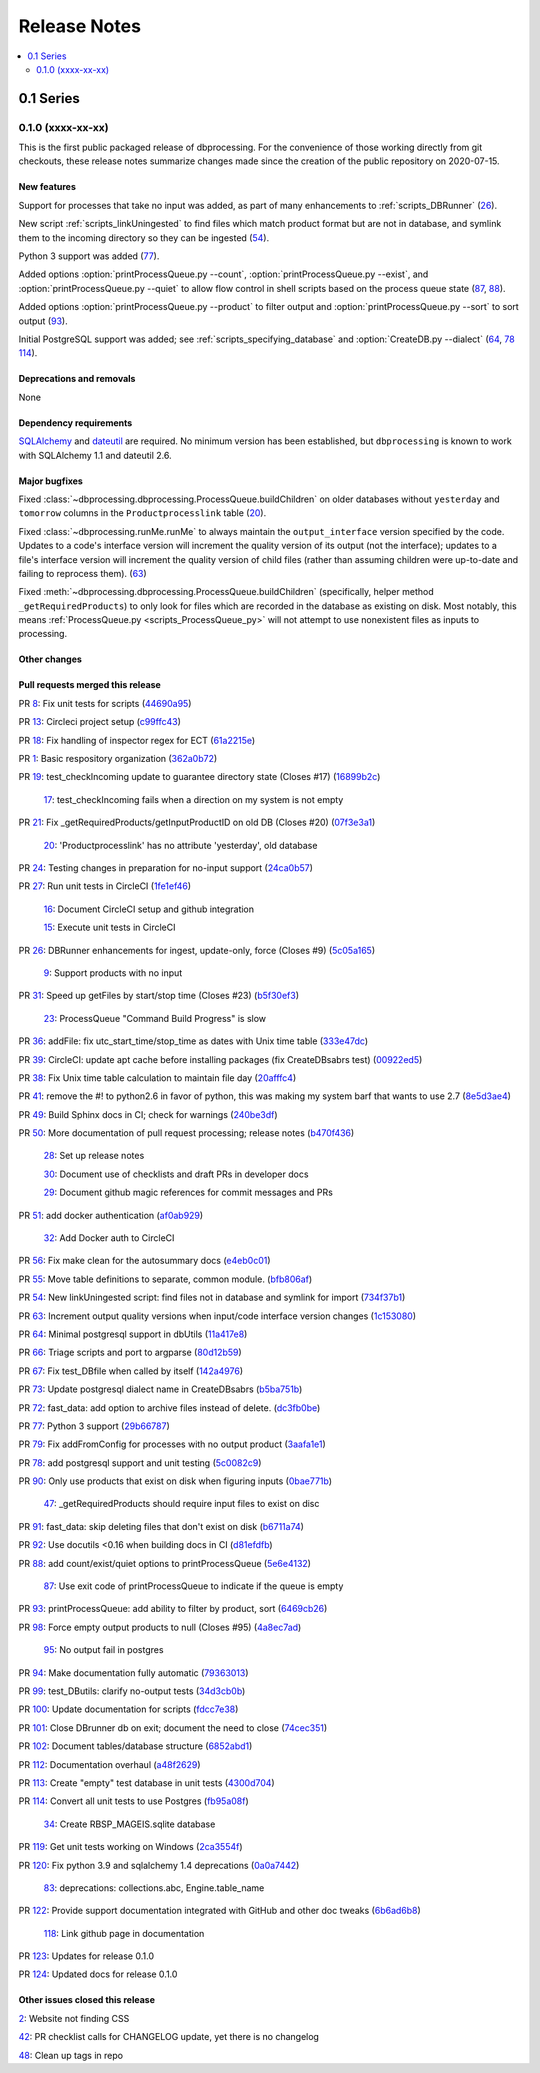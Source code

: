 *************
Release Notes
*************

.. contents::
   :depth: 2
   :local:

0.1 Series
==========

0.1.0 (xxxx-xx-xx)
------------------
This is the first public packaged release of dbprocessing. For the convenience
of those working directly from git checkouts, these release notes summarize
changes made since the creation of the public repository on 2020-07-15.

New features
^^^^^^^^^^^^
Support for processes that take no input was added, as part of many
enhancements to :ref:`scripts_DBRunner` (`26 <https://github.com/spacepy/
dbprocessing/pull/26>`_).

New script :ref:`scripts_linkUningested` to find files which match product
format but are not in database, and symlink them to the incoming directory
so they can be ingested (`54 <https://github.com/spacepy/dbprocessing/
pull/54>`_).

Python 3 support was added (`77 <https://github.com/spacepy/dbprocessing/
pull/77>`_).

Added options :option:`printProcessQueue.py --count`,
:option:`printProcessQueue.py --exist`, and :option:`printProcessQueue.py
--quiet` to allow flow control in shell scripts based on the process
queue state (`87
<https://github.com/spacepy/dbprocessing/issues/87>`_, `88
<https://github.com/spacepy/dbprocessing/pull/88>`_).

Added options :option:`printProcessQueue.py --product` to filter output
and :option:`printProcessQueue.py --sort` to sort output
(`93 <https://github.com/spacepy/dbprocessing/pull/93>`_).

Initial PostgreSQL support was added; see
:ref:`scripts_specifying_database` and :option:`CreateDB.py --dialect`
(`64 <https://github.com/spacepy/dbprocessing/pull/64>`_,
`78 <https://github.com/spacepy/dbprocessing/pull/78>`_
`114 <https://github.com/spacepy/dbprocessing/pull/114>`_).

Deprecations and removals
^^^^^^^^^^^^^^^^^^^^^^^^^
None

Dependency requirements
^^^^^^^^^^^^^^^^^^^^^^^
`SQLAlchemy <https://www.sqlalchemy.org/>`_ and `dateutil
<https://dateutil.readthedocs.io/en/stable/>`_ are required. No
minimum version has been established, but ``dbprocessing`` is known to
work with SQLAlchemy 1.1 and dateutil 2.6.

Major bugfixes
^^^^^^^^^^^^^^

Fixed :class:`~dbprocessing.dbprocessing.ProcessQueue.buildChildren` on
older databases without ``yesterday`` and ``tomorrow`` columns in the
``Productprocesslink`` table (`20 <https://github.com/spacepy/dbprocessing/
issues/20>`_).

Fixed :class:`~dbprocessing.runMe.runMe` to always maintain the
``output_interface`` version specified by the code. Updates to a code's
interface version will increment the quality version of its output (not
the interface); updates to a file's interface version will increment the
quality version of child files (rather than assuming children were up-to-date
and failing to reprocess them). (`63 <https://github.com/spacepy/dbprocessing/
pull/63>`_)

Fixed :meth:`~dbprocessing.dbprocessing.ProcessQueue.buildChildren`
(specifically, helper method ``_getRequiredProducts``) to only look
for files which are recorded in the database as existing on disk. Most
notably, this means :ref:`ProcessQueue.py <scripts_ProcessQueue_py>`
will not attempt to use nonexistent files as inputs to processing.

Other changes
^^^^^^^^^^^^^

Pull requests merged this release
^^^^^^^^^^^^^^^^^^^^^^^^^^^^^^^^^

PR `8 <https://github.com/spacepy/dbprocessing/pull/8>`_: Fix unit tests for scripts (`44690a95 <https://github.com/spacepy/dbprocessing/commit/44690a955d41544af9a10c9c316221cc4154bf14>`_)

PR `13 <https://github.com/spacepy/dbprocessing/pull/13>`_: Circleci project setup (`c99ffc43 <https://github.com/spacepy/dbprocessing/commit/c99ffc43961ff389ff3d8645ab92ead41af4d9e0>`_)

PR `18 <https://github.com/spacepy/dbprocessing/pull/18>`_: Fix handling of inspector regex for ECT (`61a2215e <https://github.com/spacepy/dbprocessing/commit/61a2215ec449ebc253dab2e98716c734dd1092e2>`_)

PR `1 <https://github.com/spacepy/dbprocessing/pull/1>`_: Basic respository organization (`362a0b72 <https://github.com/spacepy/dbprocessing/commit/362a0b72b868d5ad6019784acd6052d07b8d2a35>`_)

PR `19 <https://github.com/spacepy/dbprocessing/pull/19>`_: test_checkIncoming update to guarantee directory state (Closes #17) (`16899b2c <https://github.com/spacepy/dbprocessing/commit/16899b2c8e83236b1687bfe50d1bea304811efc2>`_)

    `17 <https://github.com/spacepy/dbprocessing/issues/17>`_: test_checkIncoming  fails when a direction on my system is not empty

PR `21 <https://github.com/spacepy/dbprocessing/pull/21>`_: Fix _getRequiredProducts/getInputProductID on old DB (Closes #20) (`07f3e3a1 <https://github.com/spacepy/dbprocessing/commit/07f3e3a1ace8f4f72e482e2dd47b951fe00d140d>`_)

    `20 <https://github.com/spacepy/dbprocessing/issues/20>`_: 'Productprocesslink' has no attribute 'yesterday', old database

PR `24 <https://github.com/spacepy/dbprocessing/pull/24>`_: Testing changes in preparation for no-input support (`24ca0b57 <https://github.com/spacepy/dbprocessing/commit/24ca0b577b0487393a333d601b59212cd086a236>`_)

PR `27 <https://github.com/spacepy/dbprocessing/pull/27>`_: Run unit tests in CircleCI (`1fe1ef46 <https://github.com/spacepy/dbprocessing/commit/1fe1ef4648768c151cd895c96f725b3d3ae112e7>`_)

    `16 <https://github.com/spacepy/dbprocessing/issues/16>`_: Document CircleCI setup and github integration

    `15 <https://github.com/spacepy/dbprocessing/issues/15>`_: Execute unit tests in CircleCI

PR `26 <https://github.com/spacepy/dbprocessing/pull/26>`_: DBRunner enhancements for ingest, update-only, force (Closes #9) (`5c05a165 <https://github.com/spacepy/dbprocessing/commit/5c05a165ed0072770a34cffa3c0d7894203af6f8>`_)

    `9 <https://github.com/spacepy/dbprocessing/issues/9>`_: Support products with no input

PR `31 <https://github.com/spacepy/dbprocessing/pull/31>`_: Speed up getFiles by start/stop time (Closes #23) (`b5f30ef3 <https://github.com/spacepy/dbprocessing/commit/b5f30ef366e63fdfb846ca688f98a61ec782436e>`_)

    `23 <https://github.com/spacepy/dbprocessing/issues/23>`_: ProcessQueue "Command Build Progress" is slow

PR `36 <https://github.com/spacepy/dbprocessing/pull/36>`_: addFile: fix utc_start_time/stop_time as dates with Unix time table (`333e47dc <https://github.com/spacepy/dbprocessing/commit/333e47dc7ef320ebd941d06e62be4414d0586e22>`_)

PR `39 <https://github.com/spacepy/dbprocessing/pull/39>`_: CircleCI: update apt cache before installing packages (fix CreateDBsabrs test) (`00922ed5 <https://github.com/spacepy/dbprocessing/commit/00922ed5404c92607849ee99334c4eddc825e2d3>`_)

PR `38 <https://github.com/spacepy/dbprocessing/pull/38>`_: Fix Unix time table calculation to maintain file day (`20afffc4 <https://github.com/spacepy/dbprocessing/commit/20afffc47c2d8d30018af953372c59fa0d82d87a>`_)

PR `41 <https://github.com/spacepy/dbprocessing/pull/41>`_: remove the #! to python2.6 in favor of python, this was making my system barf that wants to use 2.7 (`8e5d3ae4 <https://github.com/spacepy/dbprocessing/commit/8e5d3ae432fb35227c74bc5615422cf456b39578>`_)

PR `49 <https://github.com/spacepy/dbprocessing/pull/49>`_: Build Sphinx docs in CI; check for warnings (`240be3df <https://github.com/spacepy/dbprocessing/commit/240be3df1a4670d839e4238446f8860f313f94b8>`_)

PR `50 <https://github.com/spacepy/dbprocessing/pull/50>`_: More documentation of pull request processing; release notes (`b470f436 <https://github.com/spacepy/dbprocessing/commit/b470f43689e97d04a47b2805a597214aaee12979>`_)

    `28 <https://github.com/spacepy/dbprocessing/issues/28>`_: Set up release notes

    `30 <https://github.com/spacepy/dbprocessing/issues/30>`_: Document use of checklists and draft PRs in developer docs

    `29 <https://github.com/spacepy/dbprocessing/issues/29>`_: Document github magic references for commit messages and PRs

PR `51 <https://github.com/spacepy/dbprocessing/pull/51>`_: add docker authentication (`af0ab929 <https://github.com/spacepy/dbprocessing/commit/af0ab929e152dabe354aa617c271ab7d000ccd89>`_)

    `32 <https://github.com/spacepy/dbprocessing/issues/32>`_: Add Docker auth to CircleCI

PR `56 <https://github.com/spacepy/dbprocessing/pull/56>`_: Fix make clean for the autosummary docs (`e4eb0c01 <https://github.com/spacepy/dbprocessing/commit/e4eb0c01ad5b8d7fd9b4ab9e52439406849fccab>`_)

PR `55 <https://github.com/spacepy/dbprocessing/pull/55>`_: Move table definitions to separate, common module. (`bfb806af <https://github.com/spacepy/dbprocessing/commit/bfb806afe2f01135d88675397b3b20e677c9c6b2>`_)

PR `54 <https://github.com/spacepy/dbprocessing/pull/54>`_: New linkUningested script: find files not in database and symlink for import (`734f37b1 <https://github.com/spacepy/dbprocessing/commit/734f37b1bfb3540f5682edd6dbb2e590eb51a3ff>`_)

PR `63 <https://github.com/spacepy/dbprocessing/pull/63>`_: Increment output quality versions when input/code interface version changes (`1c153080 <https://github.com/spacepy/dbprocessing/commit/1c15308027ad95784b4d05cfc9f77d6164a7f8aa>`_)

PR `64 <https://github.com/spacepy/dbprocessing/pull/64>`_: Minimal postgresql support in dbUtils (`11a417e8 <https://github.com/spacepy/dbprocessing/commit/11a417e89ac8dd2168982e12008504c66c13f8c0>`_)

PR `66 <https://github.com/spacepy/dbprocessing/pull/66>`_: Triage scripts and port to argparse (`80d12b59 <https://github.com/spacepy/dbprocessing/commit/80d12b59b29f9e5a0b6cc795fadc3c33daaab3cd>`_)

PR `67 <https://github.com/spacepy/dbprocessing/pull/67>`_: Fix test_DBfile when called by itself (`142a4976 <https://github.com/spacepy/dbprocessing/commit/142a4976f66d28d227e95ae6acfc73376adc660f>`_)

PR `73 <https://github.com/spacepy/dbprocessing/pull/73>`_: Update postgresql dialect name in CreateDBsabrs (`b5ba751b <https://github.com/spacepy/dbprocessing/commit/b5ba751b07dd200cff73421df24eb719b5257c6c>`_)

PR `72 <https://github.com/spacepy/dbprocessing/pull/72>`_: fast_data: add option to archive files instead of delete. (`dc3fb0be <https://github.com/spacepy/dbprocessing/commit/dc3fb0be50d0293a4669a9b76daed1843ce53b9f>`_)

PR `77 <https://github.com/spacepy/dbprocessing/pull/77>`_: Python 3 support (`29b66787 <https://github.com/spacepy/dbprocessing/commit/29b66787b28137bbf7fdb37310bbef0c9d659de4>`_)

PR `79 <https://github.com/spacepy/dbprocessing/pull/79>`_: Fix addFromConfig for processes with no output product (`3aafa1e1 <https://github.com/spacepy/dbprocessing/commit/3aafa1e12180b62e771e29094bb807b2296eeaa3>`_)

PR `78 <https://github.com/spacepy/dbprocessing/pull/78>`_: add postgresql support and unit testing (`5c0082c9 <https://github.com/spacepy/dbprocessing/commit/5c0082c9c64e0b7c0b244ee168f4e571a19109dd>`_)

PR `90 <https://github.com/spacepy/dbprocessing/pull/90>`_:  Only use products that exist on disk when figuring inputs (`0bae771b <https://github.com/spacepy/dbprocessing/commit/0bae771bb106e94a228b672596856d28a7ab524a>`_)

    `47 <https://github.com/spacepy/dbprocessing/issues/47>`_: _getRequiredProducts should require input files to exist on disc

PR `91 <https://github.com/spacepy/dbprocessing/pull/91>`_: fast_data: skip deleting files that don't exist on disk (`b6711a74 <https://github.com/spacepy/dbprocessing/commit/b6711a74a57c25e0938f082f8eb570a98800cbad>`_)

PR `92 <https://github.com/spacepy/dbprocessing/pull/92>`_: Use docutils <0.16 when building docs in CI (`d81efdfb <https://github.com/spacepy/dbprocessing/commit/d81efdfbbfe7f6cae1798e68d93bfabd4dde419f>`_)

PR `88 <https://github.com/spacepy/dbprocessing/pull/88>`_: add count/exist/quiet options to printProcessQueue (`5e6e4132 <https://github.com/spacepy/dbprocessing/commit/5e6e4132c14cac5ece34ee20aab64b76e94b661d>`_)

    `87 <https://github.com/spacepy/dbprocessing/issues/87>`_: Use exit code of printProcessQueue to indicate if the queue is empty

PR `93 <https://github.com/spacepy/dbprocessing/pull/93>`_: printProcessQueue: add ability to filter by product, sort (`6469cb26 <https://github.com/spacepy/dbprocessing/commit/6469cb26a1b98d7832a58e60b318cbf44e238857>`_)

PR `98 <https://github.com/spacepy/dbprocessing/pull/98>`_: Force empty output products to null (Closes #95) (`4a8ec7ad <https://github.com/spacepy/dbprocessing/commit/4a8ec7ad96b44158f9d72970fa3301a0d2ac62a3>`_)

    `95 <https://github.com/spacepy/dbprocessing/issues/95>`_: No output fail in postgres

PR `94 <https://github.com/spacepy/dbprocessing/pull/94>`_: Make documentation fully automatic (`79363013 <https://github.com/spacepy/dbprocessing/commit/7936301363eca49f5b5f473ca8a86805fff57909>`_)

PR `99 <https://github.com/spacepy/dbprocessing/pull/99>`_: test_DButils: clarify no-output tests (`34d3cb0b <https://github.com/spacepy/dbprocessing/commit/34d3cb0b9f3175b29f0207cc11458dcc4dd79ab0>`_)

PR `100 <https://github.com/spacepy/dbprocessing/pull/100>`_: Update documentation for scripts (`fdcc7e38 <https://github.com/spacepy/dbprocessing/commit/fdcc7e38cde75cd7695258a231f2090e1942f1f9>`_)

PR `101 <https://github.com/spacepy/dbprocessing/pull/101>`_: Close DBrunner db on exit; document the need to close (`74cec351 <https://github.com/spacepy/dbprocessing/commit/74cec351ef5cc38db1b7385ecba2b058ea42382e>`_)

PR `102 <https://github.com/spacepy/dbprocessing/pull/102>`_: Document tables/database structure (`6852abd1 <https://github.com/spacepy/dbprocessing/commit/6852abd100df4b3c8a64966154ce4a40a65e2b18>`_)

PR `112 <https://github.com/spacepy/dbprocessing/pull/112>`_: Documentation overhaul (`a48f2629 <https://github.com/spacepy/dbprocessing/commit/a48f262978caa8f524fdb0f06ec9748751d00087>`_)

PR `113 <https://github.com/spacepy/dbprocessing/pull/113>`_: Create "empty" test database in unit tests (`4300d704 <https://github.com/spacepy/dbprocessing/commit/4300d704f40e239fda7b590c87ddebb95941b2d7>`_)

PR `114 <https://github.com/spacepy/dbprocessing/pull/114>`_: Convert all unit tests to use Postgres (`fb95a08f <https://github.com/spacepy/dbprocessing/commit/fb95a08ff01bf293a4a4059f331ad4860066ddb7>`_)

    `34 <https://github.com/spacepy/dbprocessing/issues/34>`_: Create RBSP_MAGEIS.sqlite database

PR `119 <https://github.com/spacepy/dbprocessing/pull/119>`_: Get unit tests working on Windows (`2ca3554f <https://github.com/spacepy/dbprocessing/commit/2ca3554fb28a6846ff3d2a7201492f60e0efb2ba>`_)

PR `120 <https://github.com/spacepy/dbprocessing/pull/120>`_: Fix python 3.9 and sqlalchemy 1.4 deprecations (`0a0a7442 <https://github.com/spacepy/dbprocessing/commit/0a0a74424ddab2b927ae887e9b8949810a2129a6>`_)

    `83 <https://github.com/spacepy/dbprocessing/issues/83>`_: deprecations: collections.abc, Engine.table_name

PR `122 <https://github.com/spacepy/dbprocessing/pull/122>`_: Provide support documentation integrated with GitHub and other doc tweaks (`6b6ad6b8 <https://github.com/spacepy/dbprocessing/commit/6b6ad6b802febe9de383455965763e0ebbae3e7b>`_)

    `118 <https://github.com/spacepy/dbprocessing/issues/118>`_: Link github page in documentation

PR `123 <https://github.com/spacepy/dbprocessing/pull/123>`_: Updates for release 0.1.0

PR `124 <https://github.com/spacepy/dbprocessing/pull/124>`_: Updated docs for release 0.1.0

Other issues closed this release
^^^^^^^^^^^^^^^^^^^^^^^^^^^^^^^^

`2 <https://github.com/spacepy/dbprocessing/issues/2>`_: Website not finding CSS

`42 <https://github.com/spacepy/dbprocessing/issues/42>`_: PR checklist calls for CHANGELOG update, yet there is no changelog

`48 <https://github.com/spacepy/dbprocessing/issues/48>`_: Clean up tags in repo
